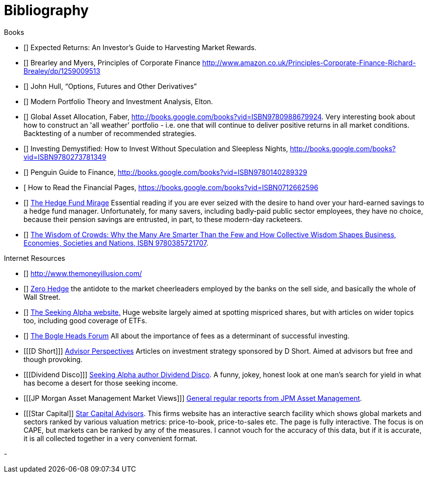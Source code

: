 [bibliography]
= Bibliography

.Books
-	[[[ilmanen]]]  Expected Returns: An Investor's Guide to Harvesting Market Rewards. 
-	[[[brealey-and-myers]]] Brearley and Myers, Principles of Corporate Finance  http://www.amazon.co.uk/Principles-Corporate-Finance-Richard-Brealey/dp/1259009513
-	[[[Hull]]] John Hull,  "`Options, Futures and Other Derivatives`"

-	[[[Elton]]] Modern Portfolio Theory and Investment Analysis, Elton.

-	[[[Faber]]] Global Asset Allocation, Faber, http://books.google.com/books?vid=ISBN9780988679924. Very interesting book about how to construct an 'all weather' portfolio - i.e. one that will continue to deliver positive returns in all market conditions. Backtesting of a number of recommended strategies.

-	[[[Kroijer]]] Investing Demystified: How to Invest Without Speculation and Sleepless Nights, http://books.google.com/books?vid=ISBN9780273781349

-	[[[Dixon]]] Penguin Guide to Finance,  http://books.google.com/books?vid=ISBN9780140289329

-	[[[Brett]] How to Read the Financial Pages, https://books.google.com/books?vid=ISBN0712662596

-	[[[Lack]]] http://www.sl-advisors.com/the-hedge-fund-mirage/[The Hedge Fund Mirage] Essential reading if you are ever seized with the desire to hand over your hard-earned savings to a hedge fund manager. Unfortunately, for many savers, including badly-paid public sector employees, they have no choice, because their pension savings are entrusted, in part, to these modern-day racketeers.

-	[[[Surowiecki]]] http://www.amazon.co.uk/Wisdom-Crowds-James-Surowiecki/dp/0385721706/ref=sr_1_1?ie=UTF8&qid=1439233968&sr=8-1&keywords=9780385721707[The Wisdom of Crowds: Why the Many Are Smarter Than the Few and How Collective Wisdom Shapes Business, Economies, Societies and Nations, ISBN 9780385721707].

.Internet Resources
-	[[[The-Money-Illusion]]] http://www.themoneyillusion.com/

-	[[[Zero-Hedge]]] http://zerohedge.com[Zero Hedge] the antidote to the market cheerleaders employed by the banks on the sell side, and basically the whole of Wall Street.

-	[[[Seeking-Alpha]]] http://seekingalpha.com[The Seeking Alpha website.] Huge website largely aimed at spotting mispriced shares, but with articles on wider topics too, including good coverage of ETFs.

-   [[[Bogle-Heads]]] https://www.bogleheads.org/[The Bogle Heads Forum] All about the importance of fees as a determinant of successful investing.

-	[[[D Short]]] http://www.advisorperspectives.com/[Advisor Perspectives] Articles on investment strategy sponsored by D Short. Aimed at advisors but free and though provoking.

-	[[[Dividend Disco]]] http://seekingalpha.com/author/dividend-disco[Seeking Alpha author Dividend Disco]. A funny, jokey, honest look at one man's search for yield in what has become a desert for those seeking income.
-	[[[JP Morgan Asset Management Market Views]]] http://insights.jpmorgan.co.uk/adviser/commentary-and-analysis/jpmorgan-market-views/[General regular reports from JPM Asset Management].
-   [[[Star Capital]] http://www.starcapital.de/[Star Capital Advisors]. This firms website has an interactive search facility which shows global markets and sectors ranked by various valuation metrics: price-to-book, price-to-sales etc. The page is fully interactive. The focus is on CAPE, but markets can be ranked by any of the measures. I cannot vouch for the accuracy of this data, but if it is accurate, it is all collected together in a very convenient format.


- 